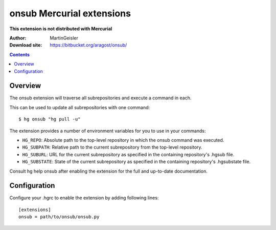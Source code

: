 ﻿
.. index::
   pair: hg;  onsub extension

==========================
onsub Mercurial extensions
==========================


.. seealso::

   - http://mercurial.selenic.com/wiki/OnsubExtension
   - https://bitbucket.org/aragost/onsub/


**This extension is not distributed with Mercurial**

:Author: MartinGeisler
:Download site: https://bitbucket.org/aragost/onsub/


.. contents::
   :depth: 3


Overview
========

The onsub extension will traverse all subrepositories and execute a command
in each.

This can be used to update all subrepositories with one command::

    $ hg onsub "hg pull -u"


The extension provides a number of environment variables for you to use in your
commands:

- ``HG_REPO``: Absolute path to the top-level repository in which the onsub
  command was executed.
- ``HG_SUBPATH``: Relative path to the current subrepository from the top-level
  repository.
- ``HG_SUBURL``: URL for the current subrepository as specified in the containing
  repository's .hgsub file.
- ``HG_SUBSTATE``: State of the current subrepository as specified in the
  containing repository's .hgsubstate file.

Consult hg help onsub after enabling the extension for the full and up-to-date
documentation.

Configuration
=============

Configure your .hgrc to enable the extension by adding following lines:

::

    [extensions]
    onsub = path/to/onsub/onsub.py
